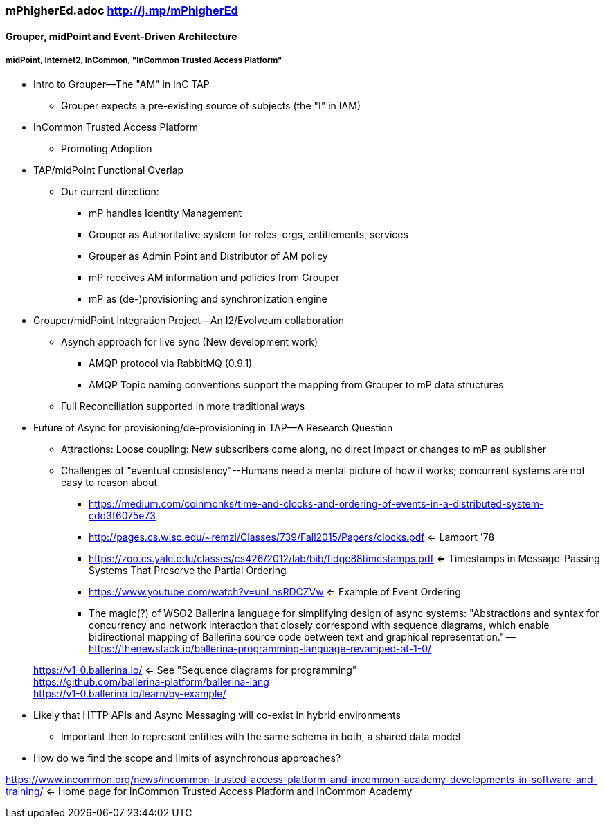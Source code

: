 === mPhigherEd.adoc  http://j.mp/mPhigherEd

==== Grouper, midPoint and Event-Driven Architecture
===== midPoint, Internet2, InCommon, "InCommon Trusted Access Platform"

* Intro to Grouper--The "AM" in InC TAP
** Grouper expects a pre-existing source of subjects (the "I" in IAM)
* InCommon Trusted Access Platform
** Promoting Adoption
* TAP/midPoint Functional Overlap
** Our current direction:
*** mP handles Identity Management
*** Grouper as Authoritative system for roles, orgs, entitlements, services
*** Grouper as Admin Point and Distributor of AM policy
*** mP receives AM information and policies from Grouper
*** mP as (de-)provisioning and synchronization engine

* Grouper/midPoint Integration Project--An I2/Evolveum collaboration
** Asynch approach for live sync (New development work)
*** AMQP protocol via RabbitMQ (0.9.1)
*** AMQP Topic naming conventions support the mapping from Grouper to mP data structures
** Full Reconciliation supported in more traditional ways

* Future of Async for provisioning/de-provisioning in TAP--A Research Question
** Attractions: Loose coupling: New subscribers come along, no direct impact or changes to mP as publisher
** Challenges of "eventual consistency"--Humans need a mental picture of how it works; concurrent systems are not easy to reason about
*** https://medium.com/coinmonks/time-and-clocks-and-ordering-of-events-in-a-distributed-system-cdd3f6075e73
*** http://pages.cs.wisc.edu/~remzi/Classes/739/Fall2015/Papers/clocks.pdf <= Lamport '78 +
*** https://zoo.cs.yale.edu/classes/cs426/2012/lab/bib/fidge88timestamps.pdf <= Timestamps in Message-Passing Systems That Preserve the Partial Ordering +
*** https://www.youtube.com/watch?v=unLnsRDCZVw <= Example of Event Ordering
*** The magic(?) of WSO2 Ballerina language for simplifying design of async systems: "Abstractions and syntax for concurrency and network interaction that closely correspond with sequence diagrams, which enable bidirectional mapping of Ballerina source code between text and graphical representation." -- https://thenewstack.io/ballerina-programming-language-revamped-at-1-0/

> https://v1-0.ballerina.io/  <= See "Sequence diagrams for programming" +
> https://github.com/ballerina-platform/ballerina-lang +
> https://v1-0.ballerina.io/learn/by-example/ +

** Likely that HTTP APIs and Async Messaging will co-exist in hybrid environments
*** Important then to represent entities with the same schema in both, a shared data model
** How do we find the scope and limits of asynchronous approaches?

https://www.incommon.org/news/incommon-trusted-access-platform-and-incommon-academy-developments-in-software-and-training/ <= Home page for InCommon Trusted Access Platform and InCommon Academy
